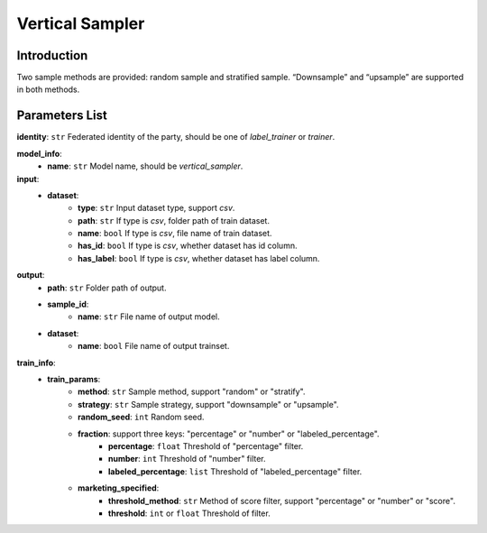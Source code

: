 =================
Vertical Sampler
=================

Introduction
------------

Two sample methods are provided: random sample and stratified sample. “Downsample” and “upsample” are supported in both methods.

Parameters List
---------------

**identity**: ``str`` Federated identity of the party, should be one of `label_trainer` or `trainer`.

**model_info**:  
    - **name**: ``str`` Model name, should be `vertical_sampler`.

**input**:  
    - **dataset**:
        - **type**: ``str`` Input dataset type, support `csv`.
        - **path**: ``str`` If type is `csv`, folder path of train dataset.
        - **name**: ``bool`` If type is `csv`, file name of train dataset.
        - **has_id**: ``bool`` If type is `csv`, whether dataset has id column.
        - **has_label**: ``bool`` If type is `csv`, whether dataset has label column.
**output**:
    - **path**: ``str`` Folder path of output.
    - **sample_id**:
        - **name**: ``str`` File name of output model.
    - **dataset**:
        - **name**: ``bool`` File name of output trainset.

**train_info**:
    - **train_params**:
        - **method**: ``str`` Sample method, support "random" or "stratify".
        - **strategy**: ``str`` Sample strategy, support "downsample" or "upsample".
        - **random_seed**: ``int`` Random seed.
        - **fraction**: support three keys: "percentage" or "number" or "labeled_percentage".
            - **percentage**: ``float`` Threshold of "percentage" filter.
            - **number**: ``int`` Threshold of "number" filter.
            - **labeled_percentage**: ``list`` Threshold of "labeled_percentage" filter.
        - **marketing_specified**:
            - **threshold_method**: ``str`` Method of score filter, support "percentage" or "number" or "score".
            - **threshold**: ``int`` or ``float`` Threshold of filter.
